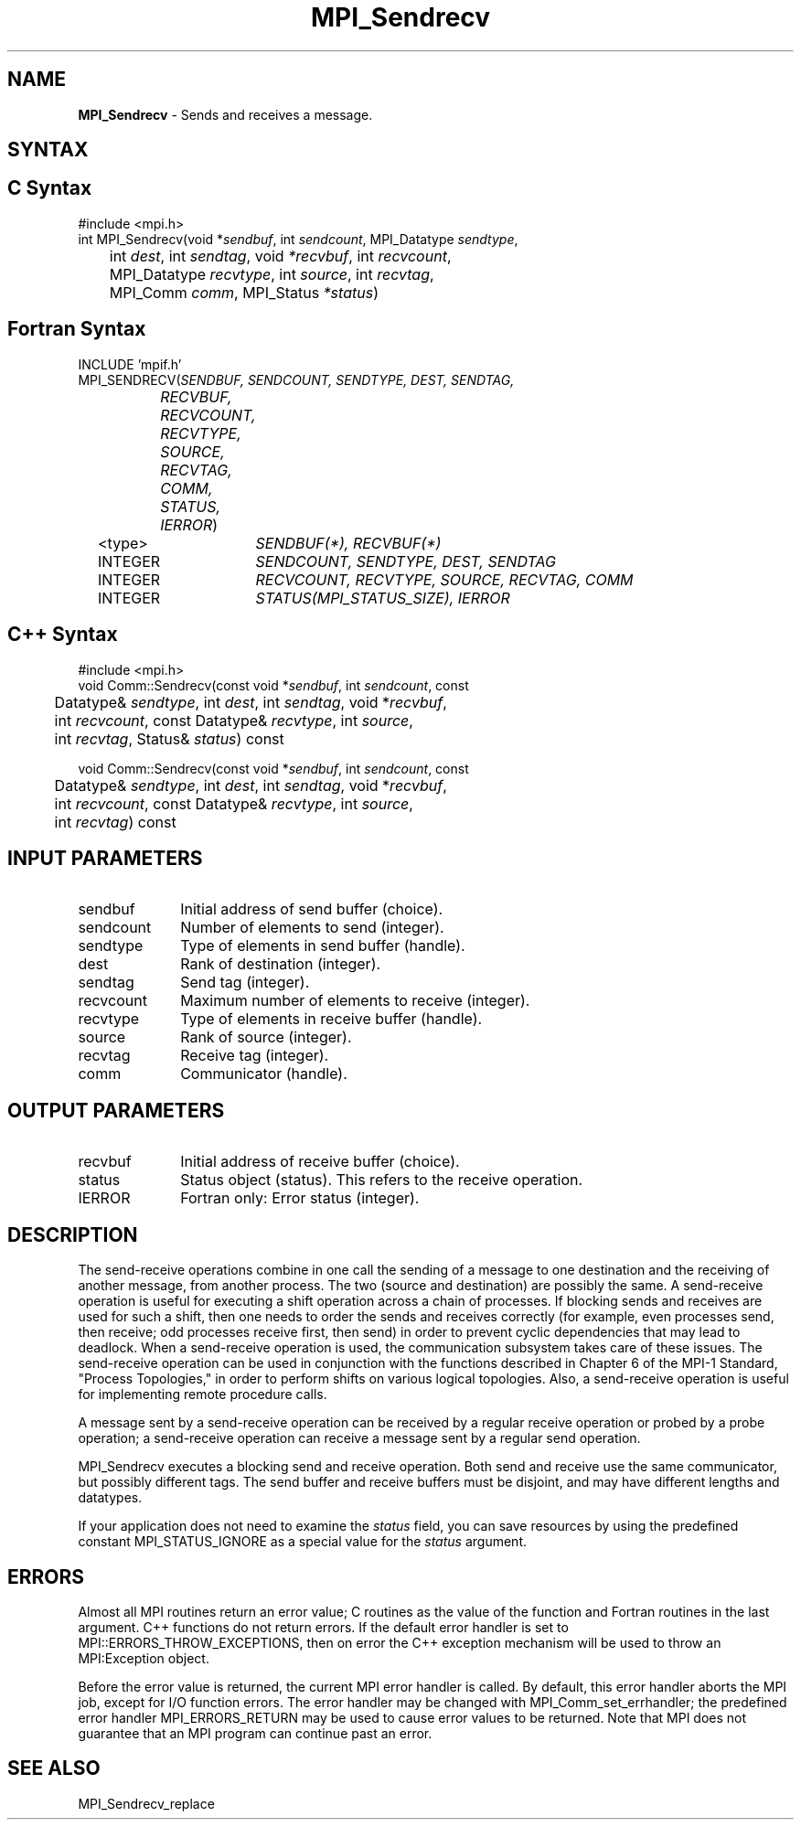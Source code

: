 .\" Copyright 2006-2008 Sun Microsystems, Inc.
.\" Copyright (c) 1996 Thinking Machines Corporation
.TH MPI_Sendrecv 3 "Mar 16, 2011" "1.5.3" "Open MPI"
.SH NAME
\fBMPI_Sendrecv\fP \- Sends and receives a message.

.SH SYNTAX
.ft R
.SH C Syntax
.nf
#include <mpi.h>
int MPI_Sendrecv(void *\fIsendbuf\fP, int\fI sendcount\fP, MPI_Datatype\fI sendtype\fP,
	int\fI dest\fP, int\fI sendtag\fP, void\fI *recvbuf\fP, int\fI recvcount\fP,
	MPI_Datatype\fI recvtype\fP, int\fI source\fP, int\fI recvtag\fP, 
	MPI_Comm\fI comm\fP, MPI_Status\fI *status\fP)

.fi
.SH Fortran Syntax
.nf
INCLUDE 'mpif.h'
MPI_SENDRECV(\fISENDBUF, SENDCOUNT, SENDTYPE, DEST, SENDTAG,
		RECVBUF, RECVCOUNT, RECVTYPE, SOURCE, RECVTAG, COMM,
		STATUS, IERROR\fP)
	<type>	\fISENDBUF(*), RECVBUF(*)\fP
	INTEGER	\fISENDCOUNT, SENDTYPE, DEST, SENDTAG\fP
	INTEGER	\fIRECVCOUNT, RECVTYPE, SOURCE, RECVTAG, COMM\fP
	INTEGER	\fISTATUS(MPI_STATUS_SIZE), IERROR\fP 

.fi
.SH C++ Syntax
.nf
#include <mpi.h>
void Comm::Sendrecv(const void *\fIsendbuf\fP, int \fIsendcount\fP, const 
	Datatype& \fIsendtype\fP, int \fIdest\fP, int \fIsendtag\fP, void *\fIrecvbuf\fP, 
	int \fIrecvcount\fP, const Datatype& \fIrecvtype\fP, int \fIsource\fP, 
	int \fIrecvtag\fP, Status& \fIstatus\fP) const 

void Comm::Sendrecv(const void *\fIsendbuf\fP, int \fIsendcount\fP, const 
	Datatype& \fIsendtype\fP, int \fIdest\fP, int \fIsendtag\fP, void *\fIrecvbuf\fP, 
	int \fIrecvcount\fP, const Datatype& \fIrecvtype\fP, int \fIsource\fP, 
	int \fIrecvtag\fP) const 

.fi
.SH INPUT PARAMETERS
.ft R
.TP 1i
sendbuf
Initial address of send buffer (choice).
.TP 1i
sendcount
Number of elements to send (integer).
.TP 1i
sendtype
Type of elements in send buffer (handle).
.TP 1i
dest
Rank of destination (integer).
.TP 1i
sendtag
Send tag (integer).
.TP 1i
recvcount
Maximum number of elements to receive (integer).
.TP 1i
recvtype
Type of elements in receive buffer (handle).
.TP 1i
source
Rank of source (integer).
.TP 1i
recvtag
Receive tag (integer).
.TP 1i
comm
Communicator (handle).

.SH OUTPUT PARAMETERS
.ft R
.TP 1i
recvbuf
Initial address of receive buffer (choice).
.TP 1i
status
Status object (status). This refers to the receive operation.
.ft R
.TP 1i
IERROR
Fortran only: Error status (integer). 

.SH DESCRIPTION
.ft R
The send-receive operations combine in one call the sending of a message to one destination and the receiving of another message, from another process. The two (source and destination) are possibly the same. A send-receive operation is useful for executing a shift operation across a chain of processes. If blocking sends and receives are used for such a shift, then one needs to order the sends and receives correctly (for example, even processes send, then receive; odd processes receive first, then send) in order to prevent cyclic dependencies that may lead to deadlock. When a send-receive operation is used, the communication subsystem takes care of these issues. The send-receive operation can be used in conjunction with the functions described in Chapter 6 of the MPI-1 Standard, "Process Topologies," in order to perform shifts on various logical topologies. Also, a send-receive operation is useful for implementing remote procedure calls.
.sp
A message sent by a send-receive operation can be received by a regular receive operation or probed by a probe operation; a send-receive operation can receive a message sent by a regular send operation. 
.sp
MPI_Sendrecv executes a blocking send and receive operation. Both send and receive use the same communicator, but possibly different tags. The send buffer and receive buffers must be disjoint, and may have different lengths and datatypes.  
.sp
If your application does not need to examine the \fIstatus\fP field, you can save resources by using the predefined constant MPI_STATUS_IGNORE as a special value for the \fIstatus\fP argument. 

.SH ERRORS
Almost all MPI routines return an error value; C routines as the value of the function and Fortran routines in the last argument. C++ functions do not return errors. If the default error handler is set to MPI::ERRORS_THROW_EXCEPTIONS, then on error the C++ exception mechanism will be used to throw an MPI:Exception object.
.sp
Before the error value is returned, the current MPI error handler is
called. By default, this error handler aborts the MPI job, except for I/O function errors. The error handler may be changed with MPI_Comm_set_errhandler; the predefined error handler MPI_ERRORS_RETURN may be used to cause error values to be returned. Note that MPI does not guarantee that an MPI program can continue past an error.  

.SH SEE ALSO
.ft R
.sp
MPI_Sendrecv_replace


